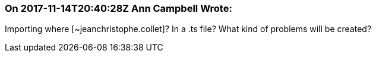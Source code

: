 === On 2017-11-14T20:40:28Z Ann Campbell Wrote:
Importing where [~jeanchristophe.collet]? In a .ts file? What kind of problems will be created?


